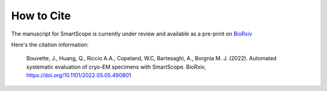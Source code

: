 How to Cite
#################

The manuscript for SmartScope is currently under review and available as a pre-print on 
`BioRxiv <https://www.biorxiv.org/content/10.1101/2022.05.05.490801v1>`_

Here's the citation information:

    Bouvette, J., Huang, Q., Riccio A.A., Copeland, W.C, Bartesaghi, A., Borgnia M. J. (2022). Automated systematic evaluation of cryo-EM specimens with SmartScope. BioRxiv, `<https://doi.org/10.1101/2022.05.05.490801>`_ 

